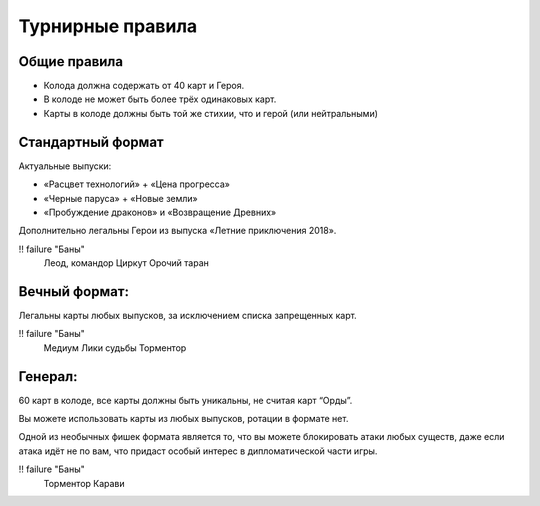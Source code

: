Турнирные правила
============
Общие правила
--------------
- Колода должна содержать от 40 карт и Героя.
- В колоде не может быть более трёх одинаковых карт.
- Карты в колоде должны быть той же стихии, что и герой (или нейтральными)

Стандартный формат
------
Актуальные выпуски:

- «Расцвет технологий» + «Цена прогресса»

- «Черные паруса» + «Новые земли»

- «Пробуждение драконов» и «Возвращение Древних»

Дополнительно легальны Герои из выпуска «Летние приключения 2018».

.. image:: ./images/actual_sets.jpg

!! failure "Баны"
  Леод, командор
  Циркут
  Орочий таран


Вечный формат:
-------------
Легальны карты любых выпусков, за исключением списка запрещенных карт.

!! failure "Баны"
  Медиум
  Лики судьбы
  Торментор


Генерал: 
--------

60 карт в колоде, все карты должны быть уникальны, не считая карт “Орды”. 

Вы можете использовать карты из любых выпусков, ротации в формате нет. 

Одной из необычных фишек формата является то, что вы можете блокировать атаки любых существ, даже если атака идёт не по вам, что придаст особый интерес в дипломатической части игры.  

!! failure "Баны"
  Торментор
  Карави
